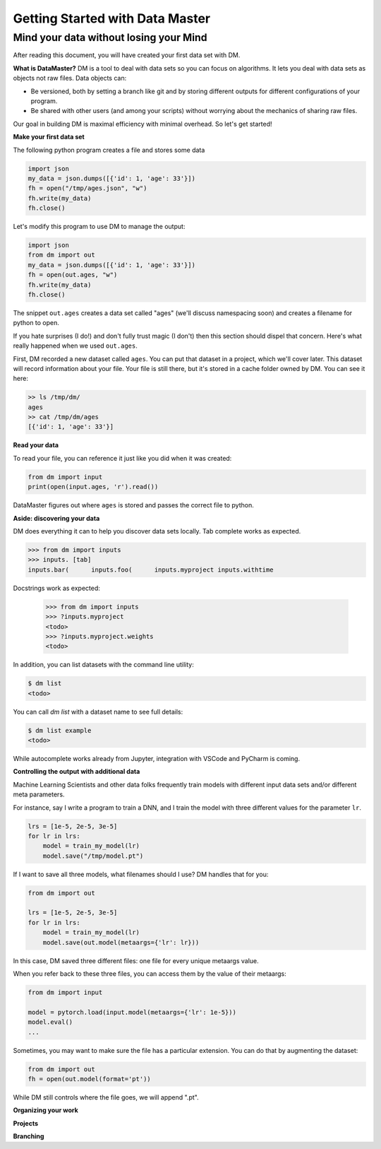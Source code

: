 =================================
Getting Started with Data Master
=================================
Mind your data without losing your Mind
------------------------------------------


After reading this document, you will have created your first data set with DM.

**What is DataMaster?**
DM is a tool to deal with data sets so you can focus on algorithms. 
It lets you deal with data sets as objects not raw files. 
Data objects can:

- Be versioned, both by setting a branch like git and by storing 
  different outputs for different configurations of your program.
- Be shared with other users (and among your scripts) 
  without worrying about the mechanics of sharing raw files.

Our goal in building DM is maximal efficiency with minimal overhead. So let's get started!

**Make your first data set**

The following python program creates a file and stores some data

.. code:: python

    import json 
    my_data = json.dumps([{'id': 1, 'age': 33'}])
    fh = open("/tmp/ages.json", "w")
    fh.write(my_data)
    fh.close()

Let's modify this program to use DM to manage the output:

.. code:: python

    import json 
    from dm import out
    my_data = json.dumps([{'id': 1, 'age': 33'}])
    fh = open(out.ages, "w")
    fh.write(my_data)
    fh.close()

The snippet ``out.ages`` creates a data set called "ages" (we'll
discuss namespacing soon) and creates a filename for python to open.

If you hate surprises (I do!) and don't fully trust magic 
(I don't) then this section should dispel that 
concern. Here's what really 
happened when we used ``out.ages``.

First, DM recorded a new dataset called ``ages``. You can put that
dataset in a project, which we'll cover later. This dataset will 
record information about your file. Your file is still there, but
it's stored in a cache folder owned by DM. You can see it here:

.. code-block:: bash

    >> ls /tmp/dm/
    ages
    >> cat /tmp/dm/ages
    [{'id': 1, 'age': 33'}]


**Read your data**

To read your file, you can reference it just like you did when
it was created:

.. code-block:: python

    from dm import input
    print(open(input.ages, 'r').read())

DataMaster figures out where ``ages`` is stored and passes the correct file to python.

**Aside: discovering your data**

DM does everything it can to help you discover data sets locally.
Tab complete works as expected.

.. code-block:: python

    >>> from dm import inputs
    >>> inputs. [tab]
    inputs.bar(      inputs.foo(      inputs.myproject inputs.withtime

Docstrings work as expected:

    >>> from dm import inputs
    >>> ?inputs.myproject
    <todo>
    >>> ?inputs.myproject.weights
    <todo>

In addition, you can list datasets with the command line utility:

.. code-block:: bash

    $ dm list
    <todo>

You can call `dm list` with a dataset name to see full details:

.. code-block:: bash

    $ dm list example
    <todo>


While autocomplete works already from Jupyter, integration with VSCode and PyCharm is coming.


**Controlling the output with additional data**

Machine Learning Scientists and other data folks frequently train models
with different input data sets and/or different meta parameters. 

For instance, say I write a program to train a DNN, and I train the 
model with three different values for the parameter ``lr``. 

.. code-block:: python

    lrs = [1e-5, 2e-5, 3e-5]
    for lr in lrs:
        model = train_my_model(lr)
        model.save("/tmp/model.pt")

If I want to save all three models, what filenames should I use? 
DM handles that for you:

.. code-block:: python

    from dm import out

    lrs = [1e-5, 2e-5, 3e-5]
    for lr in lrs:
        model = train_my_model(lr)
        model.save(out.model(metaargs={'lr': lr}))

In this case, DM saved three different files: one file for every unique metaargs value.

When you refer back to these three files, you can access them by the value of their metaargs:

.. code-block:: python

    from dm import input

    model = pytorch.load(input.model(metaargs={'lr': 1e-5}))
    model.eval()
    ...

Sometimes, you may want to make sure the file has a particular extension. 
You can do that by augmenting the dataset:

.. code-block:: python

    from dm import out
    fh = open(out.model(format='pt'))

While DM still controls where the file goes, we will append ".pt".

**Organizing your work**

**Projects**



**Branching**

